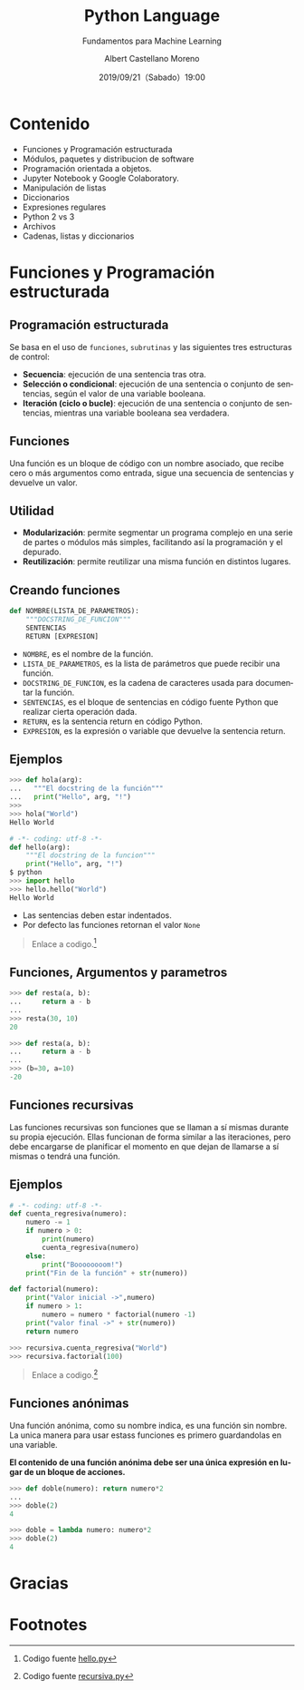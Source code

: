 #+TITLE: Python Language
#+SUBTITLE: Fundamentos para Machine Learning
#+DATE: 2019/09/21（Sabado）19:00
#+AUTHOR: Albert Castellano Moreno
#+EMAIL: acastemoreno@gmail.com
#+OPTIONS: ':nil *:t -:t ::t <:t H:3 \n:nil ^:t arch:headline
#+OPTIONS: author:t c:nil creator:comment d:(not "LOGBOOK") date:t
#+OPTIONS: e:t email:nil f:t inline:t num:nil p:nil pri:nil stat:t
#+OPTIONS: tags:t tasks:t tex:t timestamp:t toc:nil todo:t |:t
#+CREATOR: Emacs 24.4.1 (Org mode 8.2.10)
#+DESCRIPTION:
#+EXCLUDE_TAGS: noexport
#+KEYWORDS:
#+LANGUAGE: es
#+SELECT_TAGS: export

#+TWITTER: acastemoreno

#+FAVICON: images/python-logo.png
#+ICON: images/python-logo.png

* Contenido
- Funciones y Programación estructurada
- Módulos, paquetes y distribucion de software
- Programación orientada a objetos.
- Jupyter Notebook y Google Colaboratory.
- Manipulación de listas
- Diccionarios
- Expresiones regulares
- Python 2 vs 3
- Archivos
- Cadenas, listas y diccionarios

* Funciones y Programación estructurada
  :PROPERTIES:
  :SLIDE:    segue dark quote
  :ASIDE:    right bottom
  :ARTICLE:  flexbox vleft auto-fadein
  :END:

** Programación estructurada
Se basa en el uso de =funciones=, =subrutinas= y las siguientes tres estructuras de control:
- *Secuencia*: ejecución de una sentencia tras otra.
- *Selección o condicional*: ejecución de una sentencia o conjunto de sentencias, según el valor de una variable booleana.
- *Iteración (ciclo o bucle)*: ejecución de una sentencia o conjunto de sentencias, mientras una variable booleana sea verdadera.

** Funciones
Una función es un bloque de código con un nombre asociado, que recibe cero o más argumentos como entrada, sigue una secuencia de sentencias y devuelve un valor.

#+BEGIN_CENTER
#+ATTR_HTML: :width 250px
[[file:images/funcion.png]]
#+END_CENTER

** Utilidad 
- *Modularización*: permite segmentar un programa complejo en una serie de partes o módulos más simples, facilitando así la programación y el depurado.
- *Reutilización*: permite reutilizar una misma función en distintos lugares.

** Creando funciones
:PROPERTIES:
:ARTICLE:  smaller
:END:
#+BEGIN_SRC python
def NOMBRE(LISTA_DE_PARAMETROS):
    """DOCSTRING_DE_FUNCION"""
    SENTENCIAS
    RETURN [EXPRESION]
#+END_SRC

- =NOMBRE=, es el nombre de la función.
- =LISTA_DE_PARAMETROS=, es la lista de parámetros que puede recibir una función.
- =DOCSTRING_DE_FUNCION=, es la cadena de caracteres usada para documentar la función.
- =SENTENCIAS=, es el bloque de sentencias en código fuente Python que realizar cierta operación dada.
- =RETURN=, es la sentencia return en código Python.
- =EXPRESION=, es la expresión o variable que devuelve la sentencia return.

** Ejemplos
:PROPERTIES:
:ARTICLE:  smaller
:END:
#+BEGIN_SRC python
>>> def hola(arg):
...   """El docstring de la función"""
...   print("Hello", arg, "!")
>>>
>>> hola("World")
Hello World
#+END_SRC
#+ATTR_HTML: :target _blank
#+BEGIN_SRC python
# -*- coding: utf-8 -*-
def hello(arg):
    """El docstring de la funcion"""
    print("Hello", arg, "!")
$ python
>>> import hello
>>> hello.hello("World")
Hello World
#+END_SRC
- Las sentencias deben estar indentados.
- Por defecto las funciones retornan el valor =None=

#+ATTR_HTML: :class note
#+BEGIN_QUOTE
Enlace a codigo.[fn:1]
#+END_QUOTE

** Funciones, Argumentos y parametros
:PROPERTIES:
:ARTICLE:  smaller
:END:
#+BEGIN_SRC python
>>> def resta(a, b):
...     return a - b
...
>>> resta(30, 10)
20
#+END_SRC

#+BEGIN_SRC python
>>> def resta(a, b):
...     return a - b
...
>>> (b=30, a=10)
-20
#+END_SRC

** Funciones recursivas
:PROPERTIES:
:ARTICLE:  smaller
:END:
Las funciones recursivas son funciones que se llaman a sí mismas durante su propia ejecución. Ellas funcionan de forma similar a las iteraciones, pero debe encargarse de planificar el momento en que dejan de llamarse a sí mismas o tendrá una función.

#+BEGIN_CENTER
#+ATTR_HTML: :width 600px
[[file:images/recursion.png]]
#+END_CENTER

** Ejemplos
:PROPERTIES:
:ARTICLE:  smaller
:END:
#+BEGIN_SRC python
# -*- coding: utf-8 -*-
def cuenta_regresiva(numero):
    numero -= 1
    if numero > 0:
        print(numero)
        cuenta_regresiva(numero)
    else:
        print("Boooooooom!")
    print("Fin de la función" + str(numero))

def factorial(numero):
    print("Valor inicial ->",numero)
    if numero > 1:
        numero = numero * factorial(numero -1)
    print("valor final ->" + str(numero))
    return numero

>>> recursiva.cuenta_regresiva("World")
>>> recursiva.factorial(100)
#+END_SRC

#+ATTR_HTML: :class note
#+BEGIN_QUOTE
Enlace a codigo.[fn:2]
#+END_QUOTE

** Funciones anónimas
Una función anónima, como su nombre indica, es una función sin nombre. La unica manera para usar estass funciones es primero guardandolas en una variable.

*El contenido de una función anónima debe ser una única expresión en lugar de un bloque de acciones.*
#+BEGIN_SRC python
>>> def doble(numero): return numero*2
... 
>>> doble(2)
4
#+END_SRC

#+BEGIN_SRC python
>>> doble = lambda numero: numero*2
>>> doble(2)
4
#+END_SRC

* Gracias
:PROPERTIES:
:SLIDE: thank-you-slide segue
:ASIDE: right
:ARTICLE: flexbox vleft auto-fadein
:END:

* Footnotes
[fn:1] Codigo fuente [[file:ejemplos/hello.py][hello.py]]
[fn:2] Codigo fuente [[file:ejemplos/recursiva.py][recursiva.py]]